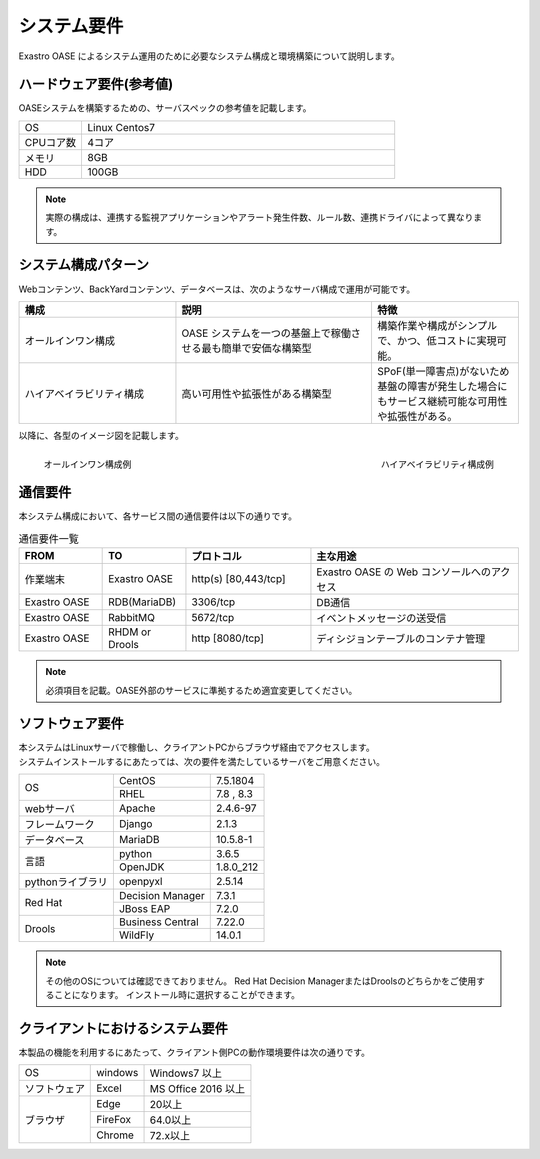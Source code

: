 ============
システム要件
============

| Exastro OASE によるシステム運用のために必要なシステム構成と環境構築について説明します。

ハードウェア要件(参考値)
========================

| OASEシステムを構築するための、サーバスペックの参考値を記載します。

.. csv-table::
   :widths: 10, 50

   OS,     Linux Centos7
   CPUコア数,  4コア
   メモリ, 8GB
   HDD,    100GB


.. note:: 実際の構成は、連携する監視アプリケーションやアラート発生件数、ルール数、連携ドライバによって異なります。


システム構成パターン
====================

| Webコンテンツ、BackYardコンテンツ、データベースは、次のようなサーバ構成で運用が可能です。

.. csv-table::
   :header: 構成, 説明, 特徴
   :widths: 16, 20, 15

   オールインワン構成, OASE システムを一つの基盤上で稼働させる最も簡単で安価な構築型,構築作業や構成がシンプルで、かつ、低コストに実現可能。
   ハイアベイラビリティ構成,高い可用性や拡張性がある構築型,SPoF(単一障害点)がないため基盤の障害が発生した場合にもサービス継続可能な可用性や拡張性がある。

以降に、各型のイメージ図を記載します。

.. figure:: ../images/introduction/deploy_all_in_one.png
   :scale: 33%
   :align: left

   オールインワン構成例

.. figure:: ../images/introduction/deploy_high_availability.png
   :scale: 33%
   :align: right

   ハイアベイラビリティ構成例

.. raw:: html

   <div style="clear:both;"></div>

通信要件
========

| 本システム構成において、各サービス間の通信要件は以下の通りです。

.. csv-table:: 通信要件一覧
   :header: FROM, TO, プロトコル, 主な用途
   :widths: 20, 20, 30, 50

   作業端末, Exastro OASE, "http(s) [80,443/tcp]", Exastro OASE の Web コンソールへのアクセス
   Exastro OASE, RDB(MariaDB), "3306/tcp", DB通信
   Exastro OASE, RabbitMQ, "5672/tcp", イベントメッセージの送受信
   Exastro OASE, RHDM or Drools, "http [8080/tcp]", ディシジョンテーブルのコンテナ管理
 
.. note:: 必須項目を記載。OASE外部のサービスに準拠するため適宜変更してください。

ソフトウェア要件
================

| 本システムはLinuxサーバで稼働し、クライアントPCからブラウザ経由でアクセスします。
| システムインストールするにあたっては、次の要件を満たしているサーバをご用意ください。

+------------------+------------------+-----------+
| OS               | CentOS           | 7.5.1804  |
+                  +------------------+-----------+
|                  | RHEL             | 7.8 , 8.3 |
+------------------+------------------+-----------+
| webサーバ        | Apache           | 2.4.6-97  |
+------------------+------------------+-----------+
| フレームワーク   | Django           | 2.1.3     |
+------------------+------------------+-----------+
| データベース     | MariaDB          | 10.5.8-1  |
+------------------+------------------+-----------+
| 言語             | python           | 3.6.5     |
+                  +------------------+-----------+
|                  | OpenJDK          | 1.8.0_212 |
+------------------+------------------+-----------+
| pythonライブラリ | openpyxl         | 2.5.14    |
+------------------+------------------+-----------+
| Red Hat          | Decision Manager | 7.3.1     |
+                  +------------------+-----------+
|                  | JBoss EAP        | 7.2.0     |
+------------------+------------------+-----------+
| Drools           | Business Central | 7.22.0    |
+                  +------------------+-----------+
|                  | WildFly          | 14.0.1    |
+------------------+------------------+-----------+

.. note::
    その他のOSについては確認できておりません。
    Red Hat Decision ManagerまたはDroolsのどちらかをご使用することになります。
    インストール時に選択することができます。


クライアントにおけるシステム要件
================================

| 本製品の機能を利用するにあたって、クライアント側PCの動作環境要件は次の通りです。

+---------------+------------------+--------------------+
| OS            | windows          | Windows7 以上      |
+---------------+------------------+--------------------+
| ソフトウェア  | Excel            | MS Office 2016 以上|
+---------------+------------------+--------------------+
| ブラウザ      | Edge             | 20以上             |
+               +------------------+--------------------+
|               | FireFox          | 64.0以上           |
+               +------------------+--------------------+
|               | Chrome           | 72.x以上           |
+---------------+------------------+--------------------+

